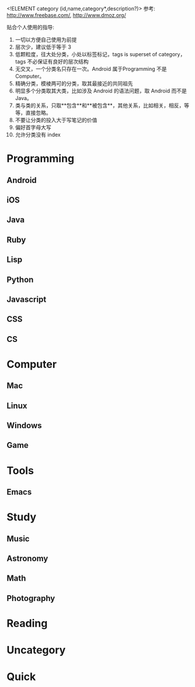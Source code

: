 <!ELEMENT category (id,name,category*,description?)>
参考: http://www.freebase.com/, http://www.dmoz.org/

贴合个人使用的指导: 
0. 一切以方便自己使用为前提
1. 层次少，建议低于等于 3
2. 低颗粒度，往大处分类，小处以标签标记，tags is superset of category， tags 不必保证有良好的层次结构
3. 无交叉，一个分类名只存在一次。Android 属于Programming 不是 Computer。
4. 精确分类，模棱两可的分类，取其最接近的共同祖先
5. 明显多个分类取其大类，比如涉及 Android 的语法问题，取 Android 而不是 Java。
6. 类与类的关系，只取**包含**和**被包含**，其他关系，比如相关，相反，等等，直接忽略。
7. 不要让分类的投入大于写笔记的价值
8. 偏好首字母大写
9. 允许分类没有 index
   
* Programming

** Android

** iOS

** Java

** Ruby

** Lisp

** Python

** Javascript

** CSS

** CS

* Computer

** Mac

** Linux

** Windows

** Game

* Tools

** Emacs

* Study

** Music

** Astronomy

** Math

** Photography

* Reading

* Uncategory

* Quick 










